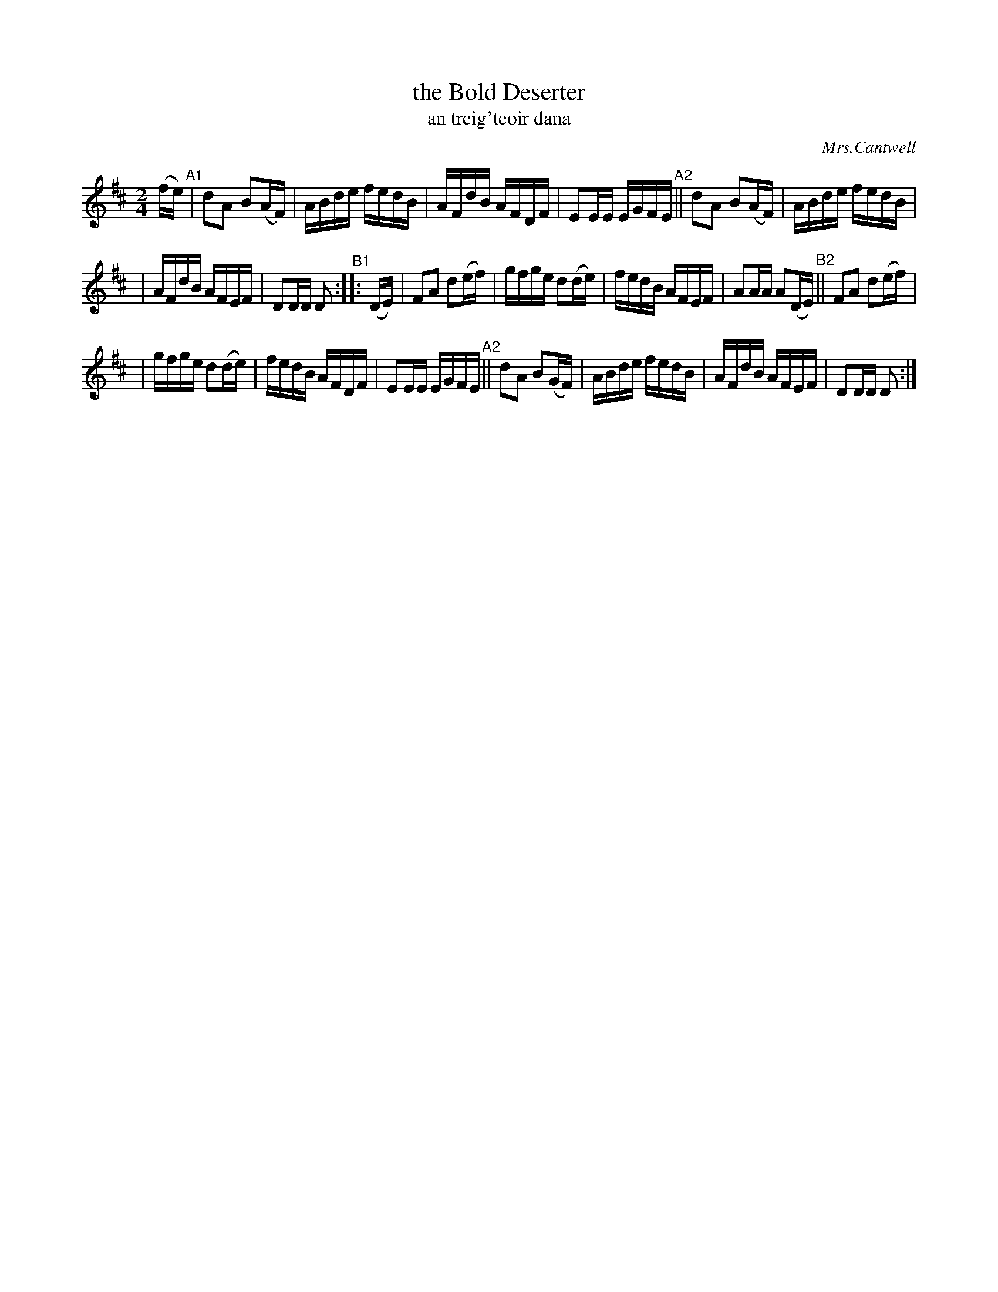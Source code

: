 X: 1791
T: the Bold Deserter
T: an treig\'teoir dana
R: reel, "long dance"
%S: s:3 b:20(6+7+7)
O: Mrs.Cantwell
S: 1791 O'Neill's Music of Ireland
N: Lead-in to second part should probably be 1/16th notes not 1/8th notes
B: O'Neill's 1850 #1791
Z: Robert Thorpe (thorpe@skep.com)
Z: ABCMUS 1.0
M: 2/4
L: 1/8
K: D
(f/e/) "^A1"| dA B(A/F/) | A/B/d/e/ f/e/d/B/ | A/F/d/B/ A/F/D/F/ | EE/E/ E/G/F/E/ "^A2"|| dA B(A/F/) | A/B/d/e/ f/e/d/B/ |
| A/F/d/B/ A/F/E/F/ | DD/D/ D "^B1":: (D/E/) | FA d(e/f/) | g/f/g/e/ d(d/e/) | f/e/d/B/ A/F/E/F/ | AA/A/ A(D/E/) "^B2"|| FA d(e/f/) |
| g/f/g/e/ d(d/e/) | f/e/d/B/ A/F/D/F/ | EE/E/ E/G/F/E/ "^A2"|| dA B(G/F/) | A/B/d/e/ f/e/d/B/ | A/F/d/B/ A/F/E/F/ | DD/D/ D :|
